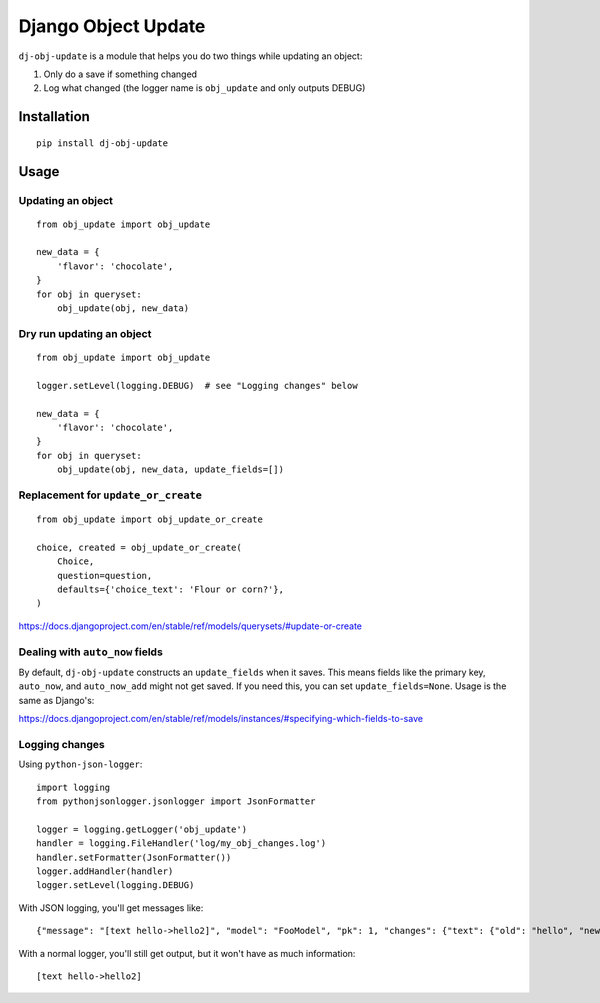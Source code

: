 Django Object Update
====================

.. image:: https://travis-ci.org/crccheck/dj-obj-update.svg?branch=master
    :target: https://travis-ci.org/crccheck/dj-obj-update

``dj-obj-update`` is a module that helps you do two things while updating an
object:

1. Only do a save if something changed
2. Log what changed (the logger name is ``obj_update`` and only outputs DEBUG)


Installation
------------

::

    pip install dj-obj-update


Usage
-----

Updating an object
''''''''''''''''''

::

    from obj_update import obj_update

    new_data = {
        'flavor': 'chocolate',
    }
    for obj in queryset:
        obj_update(obj, new_data)

Dry run updating an object
''''''''''''''''''''''''''

::

    from obj_update import obj_update

    logger.setLevel(logging.DEBUG)  # see "Logging changes" below

    new_data = {
        'flavor': 'chocolate',
    }
    for obj in queryset:
        obj_update(obj, new_data, update_fields=[])

Replacement for ``update_or_create``
''''''''''''''''''''''''''''''''''''

::

    from obj_update import obj_update_or_create

    choice, created = obj_update_or_create(
        Choice,
        question=question,
        defaults={'choice_text': 'Flour or corn?'},
    )

https://docs.djangoproject.com/en/stable/ref/models/querysets/#update-or-create

Dealing with ``auto_now`` fields
''''''''''''''''''''''''''''''''

By default, ``dj-obj-update`` constructs an ``update_fields`` when it saves.
This means fields like the primary key, ``auto_now``, and ``auto_now_add``
might not get saved. If you need this, you can set ``update_fields=None``.
Usage is the same as Django's:

https://docs.djangoproject.com/en/stable/ref/models/instances/#specifying-which-fields-to-save

Logging changes
'''''''''''''''

Using ``python-json-logger``::

    import logging
    from pythonjsonlogger.jsonlogger import JsonFormatter

    logger = logging.getLogger('obj_update')
    handler = logging.FileHandler('log/my_obj_changes.log')
    handler.setFormatter(JsonFormatter())
    logger.addHandler(handler)
    logger.setLevel(logging.DEBUG)

With JSON logging, you'll get messages like::

    {"message": "[text hello->hello2]", "model": "FooModel", "pk": 1, "changes": {"text": {"old": "hello", "new": "hello2"}}}

With a normal logger, you'll still get output, but it won't have as much information::

    [text hello->hello2]

